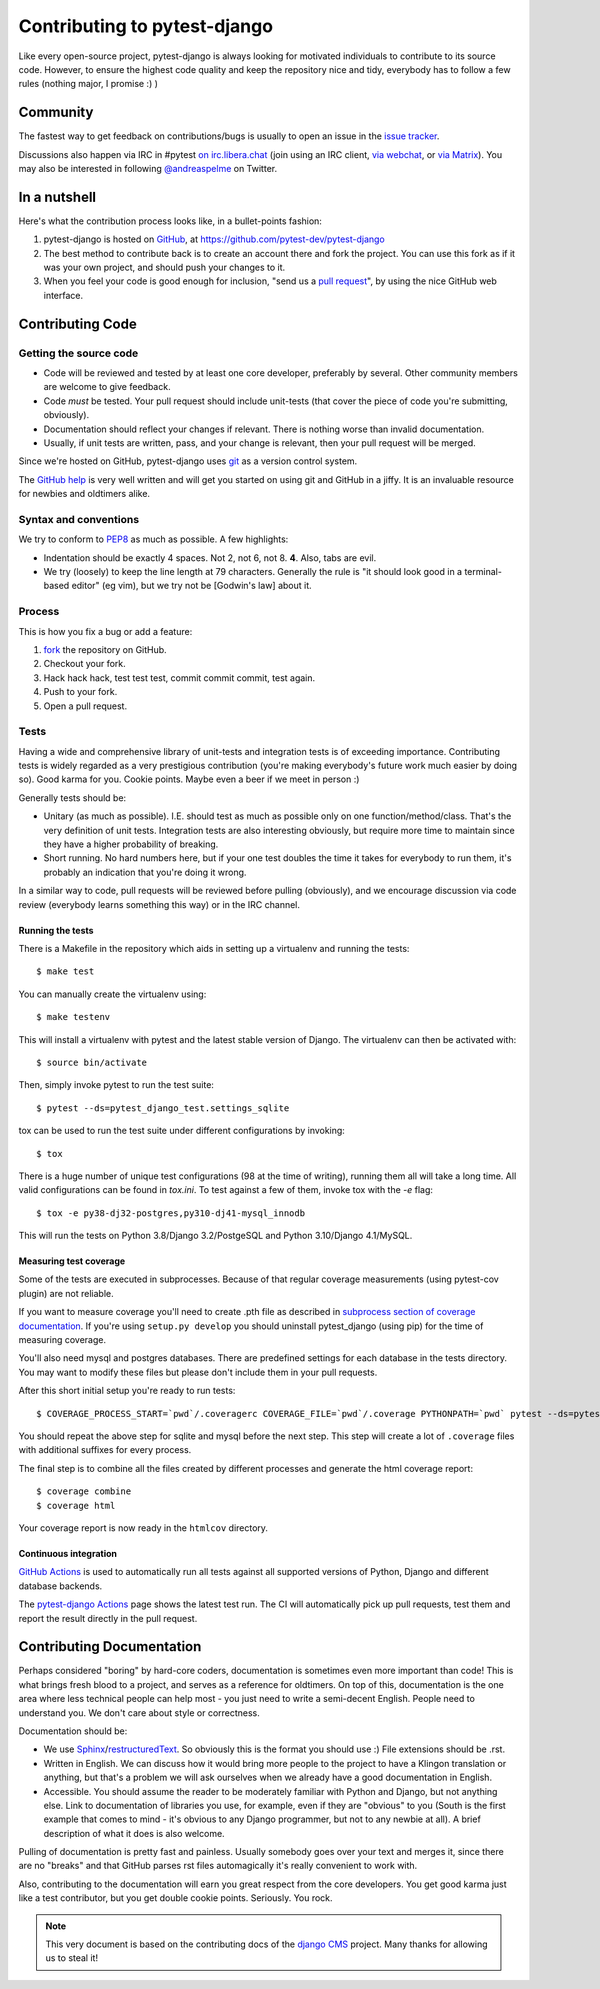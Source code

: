 #############################
Contributing to pytest-django
#############################

Like every open-source project, pytest-django is always looking for motivated
individuals to contribute to its source code.  However, to ensure the highest
code quality and keep the repository nice and tidy, everybody has to follow a
few rules (nothing major, I promise :) )


*********
Community
*********

The fastest way to get feedback on contributions/bugs is usually to open an
issue in the `issue tracker`_.

Discussions also happen via IRC in #pytest `on irc.libera.chat
<ircs://irc.libera.chat:6697/#pytest>`_ (join using an IRC client, `via webchat
<https://web.libera.chat/#pytest>`_, or `via Matrix
<https://matrix.to/#/%23pytest:libera.chat>`_).
You may also be interested in following `@andreaspelme`_ on Twitter.

*************
In a nutshell
*************

Here's what the contribution process looks like, in a bullet-points fashion:

#. pytest-django is hosted on `GitHub`_, at
   https://github.com/pytest-dev/pytest-django
#. The best method to contribute back is to create an account there and fork
   the project. You can use this fork as if it was your own project, and should
   push your changes to it.
#. When you feel your code is good enough for inclusion, "send us a `pull
   request`_", by using the nice GitHub web interface.


*****************
Contributing Code
*****************


Getting the source code
=======================

- Code will be reviewed and tested by at least one core developer, preferably
  by several. Other community members are welcome to give feedback.
- Code *must* be tested. Your pull request should include unit-tests (that
  cover the piece of code you're submitting, obviously).
- Documentation should reflect your changes if relevant. There is nothing worse
  than invalid documentation.
- Usually, if unit tests are written, pass, and your change is relevant, then
  your pull request will be merged.

Since we're hosted on GitHub, pytest-django uses `git`_ as a version control
system.

The `GitHub help`_ is very well written and will get you started on using git
and GitHub in a jiffy. It is an invaluable resource for newbies and oldtimers
alike.


Syntax and conventions
======================

We try to conform to `PEP8`_ as much as possible. A few highlights:

- Indentation should be exactly 4 spaces. Not 2, not 6, not 8. **4**. Also,
  tabs are evil.
- We try (loosely) to keep the line length at 79 characters. Generally the rule
  is "it should look good in a terminal-based editor" (eg vim), but we try not
  be [Godwin's law] about it.


Process
=======

This is how you fix a bug or add a feature:

#. `fork`_ the repository on GitHub.
#. Checkout your fork.
#. Hack hack hack, test test test, commit commit commit, test again.
#. Push to your fork.
#. Open a pull request.


Tests
=====

Having a wide and comprehensive library of unit-tests and integration tests is
of exceeding importance. Contributing tests is widely regarded as a very
prestigious contribution (you're making everybody's future work much easier by
doing so). Good karma for you. Cookie points. Maybe even a beer if we meet in
person :)

Generally tests should be:

- Unitary (as much as possible). I.E. should test as much as possible only on
  one function/method/class. That's the very definition of unit tests.
  Integration tests are also interesting obviously, but require more time to
  maintain since they have a higher probability of breaking.
- Short running. No hard numbers here, but if your one test doubles the time it
  takes for everybody to run them, it's probably an indication that you're
  doing it wrong.

In a similar way to code, pull requests will be reviewed before pulling
(obviously), and we encourage discussion via code review (everybody learns
something this way) or in the IRC channel.

Running the tests
-----------------

There is a Makefile in the repository which aids in setting up a virtualenv
and running the tests::

    $ make test

You can manually create the virtualenv using::

    $ make testenv

This will install a virtualenv with pytest and the latest stable version of
Django. The virtualenv can then be activated with::

    $ source bin/activate

Then, simply invoke pytest to run the test suite::

    $ pytest --ds=pytest_django_test.settings_sqlite


tox can be used to run the test suite under different configurations by
invoking::

    $ tox

There is a huge number of unique test configurations (98 at the time of
writing), running them all will take a long time. All valid configurations can
be found in `tox.ini`. To test against a few of them, invoke tox with the `-e`
flag::

    $ tox -e py38-dj32-postgres,py310-dj41-mysql_innodb

This will run the tests on Python 3.8/Django 3.2/PostgeSQL and Python
3.10/Django 4.1/MySQL.


Measuring test coverage
-----------------------

Some of the tests are executed in subprocesses. Because of that regular
coverage measurements (using pytest-cov plugin) are not reliable.

If you want to measure coverage you'll need to create .pth file as described in
`subprocess section of coverage documentation`_. If you're using
``setup.py develop`` you should uninstall pytest_django (using pip)
for the time of measuring coverage.

You'll also need mysql and postgres databases. There are predefined settings
for each database in the tests directory. You may want to modify these files
but please don't include them in your pull requests.

After this short initial setup you're ready to run tests::

    $ COVERAGE_PROCESS_START=`pwd`/.coveragerc COVERAGE_FILE=`pwd`/.coverage PYTHONPATH=`pwd` pytest --ds=pytest_django_test.settings_postgres

You should repeat the above step for sqlite and mysql before the next step.
This step will create a lot of ``.coverage`` files with additional suffixes for
every process.

The final step is to combine all the files created by different processes and
generate the html coverage report::

    $ coverage combine
    $ coverage html

Your coverage report is now ready in the ``htmlcov`` directory.


Continuous integration
----------------------

`GitHub Actions`_ is used to automatically run all tests against all supported versions
of Python, Django and different database backends.

The `pytest-django Actions`_ page shows the latest test run. The CI will
automatically pick up pull requests, test them and report the result directly
in the pull request.

**************************
Contributing Documentation
**************************

Perhaps considered "boring" by hard-core coders, documentation is sometimes
even more important than code! This is what brings fresh blood to a project,
and serves as a reference for oldtimers. On top of this, documentation is the
one area where less technical people can help most - you just need to write a
semi-decent English. People need to understand you. We don't care about style
or correctness.

Documentation should be:

- We use `Sphinx`_/`restructuredText`_. So obviously this is the format you
  should use :) File extensions should be .rst.
- Written in English. We can discuss how it would bring more people to the
  project to have a Klingon translation or anything, but that's a problem we
  will ask ourselves when we already have a good documentation in English.
- Accessible. You should assume the reader to be moderately familiar with
  Python and Django, but not anything else. Link to documentation of libraries
  you use, for example, even if they are "obvious" to you (South is the first
  example that comes to mind - it's obvious to any Django programmer, but not
  to any newbie at all).
  A brief description of what it does is also welcome.

Pulling of documentation is pretty fast and painless. Usually somebody goes
over your text and merges it, since there are no "breaks" and that GitHub
parses rst files automagically it's really convenient to work with.

Also, contributing to the documentation will earn you great respect from the
core developers. You get good karma just like a test contributor, but you get
double cookie points. Seriously. You rock.


.. note::

  This very document is based on the contributing docs of the `django CMS`_
  project. Many thanks for allowing us to steal it!


.. _fork: https://github.com/pytest-dev/pytest-django
.. _issue tracker: https://github.com/pytest-dev/pytest-django/issues
.. _Sphinx: https://www.sphinx-doc.org/
.. _PEP8: https://www.python.org/dev/peps/pep-0008/
.. _GitHub : https://www.github.com
.. _GitHub help : https://help.github.com
.. _freenode : https://freenode.net/
.. _@andreaspelme : https://twitter.com/andreaspelme
.. _pull request : https://help.github.com/send-pull-requests/
.. _git : https://git-scm.com/
.. _restructuredText: https://docutils.sourceforge.io/docs/ref/rst/introduction.html
.. _django CMS: https://www.django-cms.org/
.. _GitHub Actions: https://github.com/features/actions
.. _pytest-django Actions: https://github.com/pytest-dev/pytest-django/actions
.. _`subprocess section of coverage documentation`: https://coverage.readthedocs.io/en/latest/subprocess.html
